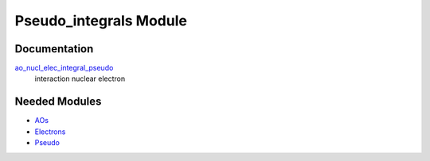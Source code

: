 =======================
Pseudo_integrals Module
=======================

Documentation
=============

.. Do not edit this section. It was auto-generated from the
.. NEEDED_MODULES file.

`ao_nucl_elec_integral_pseudo <http://github.com/LCPQ/quantum_package/tree/master/src/Pseudo_integrals/pot_ao_ints_pseudo.irp.f#L1>`_
  interaction nuclear electron



Needed Modules
==============

.. Do not edit this section. It was auto-generated from the
.. NEEDED_MODULES file.

* `AOs <http://github.com/LCPQ/quantum_package/tree/master/src/AOs>`_
* `Electrons <http://github.com/LCPQ/quantum_package/tree/master/src/Electrons>`_
* `Pseudo <http://github.com/LCPQ/quantum_package/tree/master/src/Pseudo>`_

